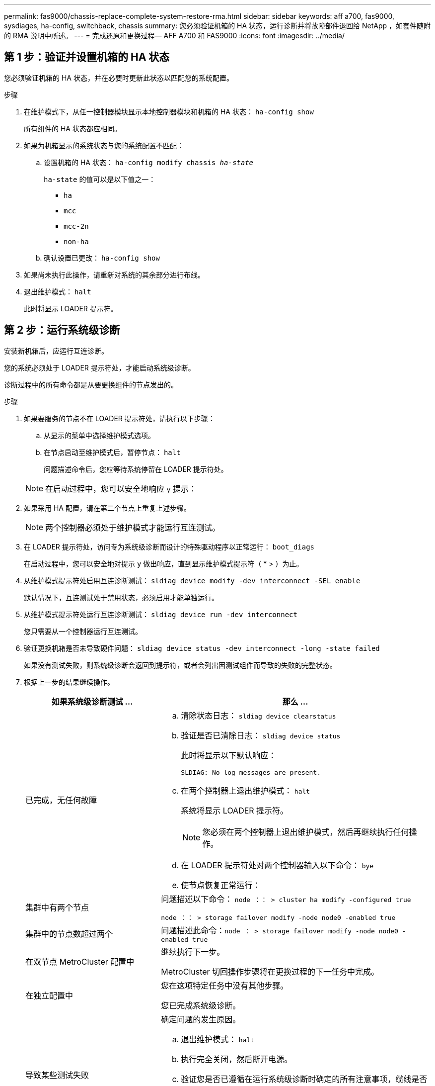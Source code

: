 ---
permalink: fas9000/chassis-replace-complete-system-restore-rma.html 
sidebar: sidebar 
keywords: aff a700, fas9000, sysdiages, ha-config, switchback, chassis 
summary: 您必须验证机箱的 HA 状态，运行诊断并将故障部件退回给 NetApp ，如套件随附的 RMA 说明中所述。 
---
= 完成还原和更换过程— AFF A700 和 FAS9000
:icons: font
:imagesdir: ../media/




== 第 1 步：验证并设置机箱的 HA 状态

[role="lead"]
您必须验证机箱的 HA 状态，并在必要时更新此状态以匹配您的系统配置。

.步骤
. 在维护模式下，从任一控制器模块显示本地控制器模块和机箱的 HA 状态： `ha-config show`
+
所有组件的 HA 状态都应相同。

. 如果为机箱显示的系统状态与您的系统配置不匹配：
+
.. 设置机箱的 HA 状态： `ha-config modify chassis _ha-state_`
+
`ha-state` 的值可以是以下值之一：

+
*** `ha`
*** `mcc`
*** `mcc-2n`
*** `non-ha`


.. 确认设置已更改： `ha-config show`


. 如果尚未执行此操作，请重新对系统的其余部分进行布线。
. 退出维护模式： `halt`
+
此时将显示 LOADER 提示符。





== 第 2 步：运行系统级诊断

[role="lead"]
安装新机箱后，应运行互连诊断。

您的系统必须处于 LOADER 提示符处，才能启动系统级诊断。

诊断过程中的所有命令都是从要更换组件的节点发出的。

.步骤
. 如果要服务的节点不在 LOADER 提示符处，请执行以下步骤：
+
.. 从显示的菜单中选择维护模式选项。
.. 在节点启动至维护模式后，暂停节点： `halt`
+
问题描述命令后，您应等待系统停留在 LOADER 提示符处。

+

NOTE: 在启动过程中，您可以安全地响应 `y` 提示：



. 如果采用 HA 配置，请在第二个节点上重复上述步骤。
+

NOTE: 两个控制器必须处于维护模式才能运行互连测试。

. 在 LOADER 提示符处，访问专为系统级诊断而设计的特殊驱动程序以正常运行： `boot_diags`
+
在启动过程中，您可以安全地对提示 `y` 做出响应，直到显示维护模式提示符（ * > ）为止。

. 从维护模式提示符处启用互连诊断测试： `sldiag device modify -dev interconnect -SEL enable`
+
默认情况下，互连测试处于禁用状态，必须启用才能单独运行。

. 从维护模式提示符处运行互连诊断测试： `sldiag device run -dev interconnect`
+
您只需要从一个控制器运行互连测试。

. 验证更换机箱是否未导致硬件问题： `sldiag device status -dev interconnect -long -state failed`
+
如果没有测试失败，则系统级诊断会返回到提示符，或者会列出因测试组件而导致的失败的完整状态。

. 根据上一步的结果继续操作。
+
[cols="1,2"]
|===
| 如果系统级诊断测试 ... | 那么 ... 


 a| 
已完成，无任何故障
 a| 
.. 清除状态日志： `sldiag device clearstatus`
.. 验证是否已清除日志： `sldiag device status`
+
此时将显示以下默认响应：

+
[listing]
----
SLDIAG: No log messages are present.
----
.. 在两个控制器上退出维护模式： `halt`
+
系统将显示 LOADER 提示符。

+

NOTE: 您必须在两个控制器上退出维护模式，然后再继续执行任何操作。

.. 在 LOADER 提示符处对两个控制器输入以下命令： `bye`
.. 使节点恢复正常运行：




 a| 
集群中有两个节点
 a| 
问题描述以下命令： `node ：： > cluster ha modify -configured true`

`node ：： > storage failover modify -node node0 -enabled true`



 a| 
集群中的节点数超过两个
 a| 
问题描述此命令：``node ： > storage failover modify -node node0 -enabled true``



 a| 
在双节点 MetroCluster 配置中
 a| 
继续执行下一步。

MetroCluster 切回操作步骤将在更换过程的下一任务中完成。



 a| 
在独立配置中
 a| 
您在这项特定任务中没有其他步骤。

您已完成系统级诊断。



 a| 
导致某些测试失败
 a| 
确定问题的发生原因。

.. 退出维护模式： `halt`
.. 执行完全关闭，然后断开电源。
.. 验证您是否已遵循在运行系统级诊断时确定的所有注意事项，缆线是否已牢固连接以及硬件组件是否已正确安装在存储系统中。
.. 重新连接电源，然后打开存储系统的电源。
.. 重新运行系统级诊断测试。


|===




== 第 3 步：切回双节点 MetroCluster 配置中的聚合

[role="lead"]
在双节点 MetroCluster 配置中完成 FRU 更换后，您可以执行 MetroCluster 切回操作。这样会将配置恢复到其正常运行状态，以前受损站点上的 sync-source Storage Virtual Machine （ SVM ）现在处于活动状态，并从本地磁盘池提供数据。

此任务仅限适用场景双节点 MetroCluster 配置。

.步骤
. 验证所有节点是否处于 `enabled` 状态： `MetroCluster node show`
+
[listing]
----
cluster_B::>  metrocluster node show

DR                           Configuration  DR
Group Cluster Node           State          Mirroring Mode
----- ------- -------------- -------------- --------- --------------------
1     cluster_A
              controller_A_1 configured     enabled   heal roots completed
      cluster_B
              controller_B_1 configured     enabled   waiting for switchback recovery
2 entries were displayed.
----
. 验证所有 SVM 上的重新同步是否已完成： `MetroCluster SVM show`
. 验证修复操作正在执行的任何自动 LIF 迁移是否已成功完成： `MetroCluster check lif show`
. 在运行正常的集群中的任何节点上使用 `MetroCluster switchback` 命令执行切回。
. 验证切回操作是否已完成： `MetroCluster show`
+
当集群处于 `waiting for-switchback` 状态时，切回操作仍在运行：

+
[listing]
----
cluster_B::> metrocluster show
Cluster              Configuration State    Mode
--------------------	------------------- 	---------
 Local: cluster_B configured       	switchover
Remote: cluster_A configured       	waiting-for-switchback
----
+
当集群处于 `normal` 状态时，切回操作完成。：

+
[listing]
----
cluster_B::> metrocluster show
Cluster              Configuration State    Mode
--------------------	------------------- 	---------
 Local: cluster_B configured      		normal
Remote: cluster_A configured      		normal
----
+
如果切回需要很长时间才能完成，您可以使用 `MetroCluster config-replication resync-status show` 命令检查正在进行的基线的状态。

. 重新建立任何 SnapMirror 或 SnapVault 配置。




== 第 4 步：将故障部件退回 NetApp

[role="lead"]
更换部件后，您可以按照套件随附的 RMA 说明将故障部件退回 NetApp 。请通过联系技术支持 https://mysupport.netapp.com/site/global/dashboard["NetApp 支持"]， 888-463-8277 （北美）， 00-800-44-638277 （欧洲）或 +800-800-80-800 （亚太地区）（如果您需要 RMA 编号或有关更换操作步骤的其他帮助）。
